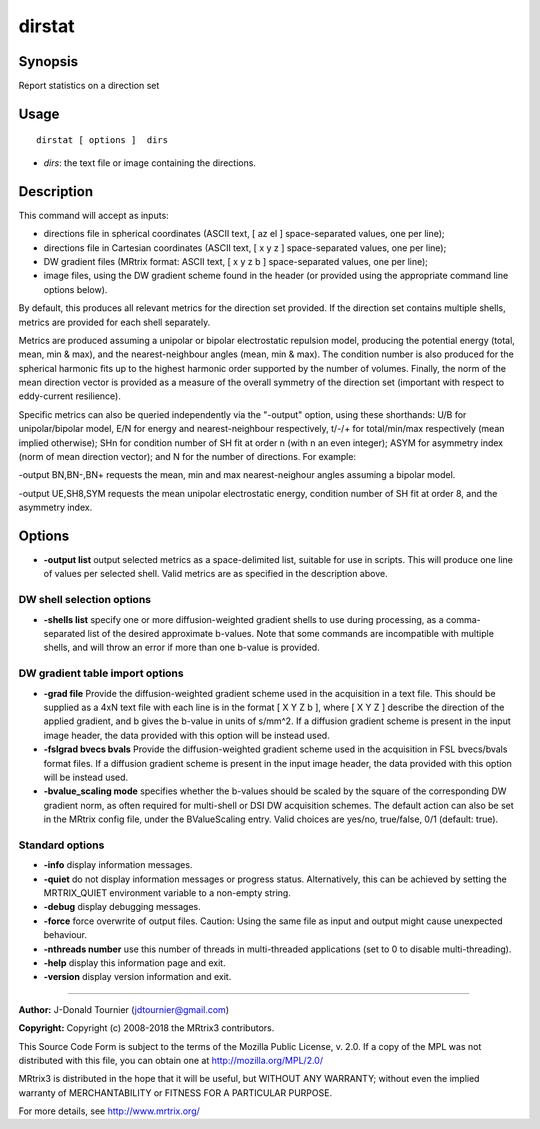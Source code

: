 .. _dirstat:

dirstat
===================

Synopsis
--------

Report statistics on a direction set

Usage
--------

::

    dirstat [ options ]  dirs

-  *dirs*: the text file or image containing the directions.

Description
-----------

This command will accept as inputs:

- directions file in spherical coordinates (ASCII text, [ az el ] space-separated values, one per line);

- directions file in Cartesian coordinates (ASCII text, [ x y z ] space-separated values, one per line);

- DW gradient files (MRtrix format: ASCII text, [ x y z b ] space-separated values, one per line);

- image files, using the DW gradient scheme found in the header (or provided using the appropriate command line options below).

By default, this produces all relevant metrics for the direction set provided. If the direction set contains multiple shells, metrics are provided for each shell separately.

Metrics are produced assuming a unipolar or bipolar electrostatic repulsion model, producing the potential energy (total, mean, min & max), and the nearest-neighbour angles (mean, min & max). The condition number is also produced for the spherical harmonic fits up to the highest harmonic order supported by the number of volumes. Finally, the norm of the mean direction vector is provided as a measure of the overall symmetry of the direction set (important with respect to eddy-current resilience).

Specific metrics can also be queried independently via the "-output" option, using these shorthands: U/B for unipolar/bipolar model, E/N for energy and nearest-neighbour respectively, t/-/+ for total/min/max respectively (mean implied otherwise); SHn for condition number of SH fit at order n (with n an even integer); ASYM for asymmetry index (norm of mean direction vector); and N for the number of directions. For example:

-output BN,BN-,BN+   requests the mean, min and max nearest-neighour angles assuming a bipolar model.

-output UE,SH8,SYM   requests the mean unipolar electrostatic energy, condition number of SH fit at order 8, and the asymmetry index.

Options
-------

-  **-output list** output selected metrics as a space-delimited list, suitable for use in scripts. This will produce one line of values per selected shell. Valid metrics are as specified in the description above.

DW shell selection options
^^^^^^^^^^^^^^^^^^^^^^^^^^

-  **-shells list** specify one or more diffusion-weighted gradient shells to use during processing, as a comma-separated list of the desired approximate b-values. Note that some commands are incompatible with multiple shells, and will throw an error if more than one b-value is provided.

DW gradient table import options
^^^^^^^^^^^^^^^^^^^^^^^^^^^^^^^^

-  **-grad file** Provide the diffusion-weighted gradient scheme used in the acquisition in a text file. This should be supplied as a 4xN text file with each line is in the format [ X Y Z b ], where [ X Y Z ] describe the direction of the applied gradient, and b gives the b-value in units of s/mm^2. If a diffusion gradient scheme is present in the input image header, the data provided with this option will be instead used.

-  **-fslgrad bvecs bvals** Provide the diffusion-weighted gradient scheme used in the acquisition in FSL bvecs/bvals format files. If a diffusion gradient scheme is present in the input image header, the data provided with this option will be instead used.

-  **-bvalue_scaling mode** specifies whether the b-values should be scaled by the square of the corresponding DW gradient norm, as often required for multi-shell or DSI DW acquisition schemes. The default action can also be set in the MRtrix config file, under the BValueScaling entry. Valid choices are yes/no, true/false, 0/1 (default: true).

Standard options
^^^^^^^^^^^^^^^^

-  **-info** display information messages.

-  **-quiet** do not display information messages or progress status. Alternatively, this can be achieved by setting the MRTRIX_QUIET environment variable to a non-empty string.

-  **-debug** display debugging messages.

-  **-force** force overwrite of output files. Caution: Using the same file as input and output might cause unexpected behaviour.

-  **-nthreads number** use this number of threads in multi-threaded applications (set to 0 to disable multi-threading).

-  **-help** display this information page and exit.

-  **-version** display version information and exit.

--------------



**Author:** J-Donald Tournier (jdtournier@gmail.com)

**Copyright:** Copyright (c) 2008-2018 the MRtrix3 contributors.

This Source Code Form is subject to the terms of the Mozilla Public
License, v. 2.0. If a copy of the MPL was not distributed with this
file, you can obtain one at http://mozilla.org/MPL/2.0/

MRtrix3 is distributed in the hope that it will be useful,
but WITHOUT ANY WARRANTY; without even the implied warranty
of MERCHANTABILITY or FITNESS FOR A PARTICULAR PURPOSE.

For more details, see http://www.mrtrix.org/


